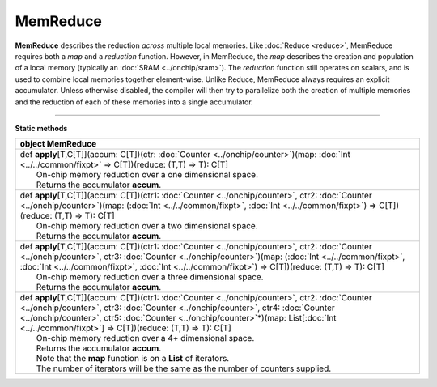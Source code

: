 
.. role:: black
.. role:: gray
.. role:: silver
.. role:: white
.. role:: maroon
.. role:: red
.. role:: fuchsia
.. role:: pink
.. role:: orange
.. role:: yellow
.. role:: lime
.. role:: green
.. role:: olive
.. role:: teal
.. role:: cyan
.. role:: aqua
.. role:: blue
.. role:: navy
.. role:: purple

.. _MemReduce:

MemReduce
=========


**MemReduce** describes the reduction *across* multiple local memories.
Like :doc:`Reduce <reduce>`, MemReduce requires both a *map* and a *reduction* function. However, in MemReduce, the *map*
describes the creation and population of a local memory (typically an :doc:`SRAM <../onchip/sram>`).
The *reduction* function still operates on scalars, and is used to combine local memories together element-wise.
Unlike Reduce, MemReduce always requires an explicit accumulator.
Unless otherwise disabled, the compiler will then try to parallelize both the creation of multiple memories and the reduction
of each of these memories into a single accumulator.

--------------

**Static methods**

+----------+-------------------------------------------------------------------------------------------------------------------------------------------------------------------------------------------------------------------------------------------------------------------------------------------------------------------------------------------------------------------+
| object     **MemReduce**                                                                                                                                                                                                                                                                                                                                                     |
+==========+===================================================================================================================================================================================================================================================================================================================================================================+
| |    def   **apply**\[T,C\[T\]\]\(accum\: C\[T\]\)\(ctr\: :doc:`Counter <../onchip/counter>`\)\(map\: :doc:`Int <../../common/fixpt>` => C\[T\]\)\(reduce\: \(T,T\) => T\)\: C\[T\]                                                                                                                                                                                          |
| |            On-chip memory reduction over a one dimensional space.                                                                                                                                                                                                                                                                                                          |
| |            Returns the accumulator **accum**.                                                                                                                                                                                                                                                                                                                              |
+----------+-------------------------------------------------------------------------------------------------------------------------------------------------------------------------------------------------------------------------------------------------------------------------------------------------------------------------------------------------------------------+
| |    def   **apply**\[T,C\[T\]\]\(accum\: C\[T\]\)\(ctr1\: :doc:`Counter <../onchip/counter>`, ctr2\: :doc:`Counter <../onchip/counter>`\)\(map\: \(:doc:`Int <../../common/fixpt>`, :doc:`Int <../../common/fixpt>`\) => C\[T\]\)\(reduce\: \(T,T\) => T\)\: C\[T\]                                                                                                         |
| |            On-chip memory reduction over a two dimensional space.                                                                                                                                                                                                                                                                                                          |
| |            Returns the accumulator **accum**.                                                                                                                                                                                                                                                                                                                              |
+----------+-------------------------------------------------------------------------------------------------------------------------------------------------------------------------------------------------------------------------------------------------------------------------------------------------------------------------------------------------------------------+
| |    def   **apply**\[T,C\[T\]\]\(accum\: C\[T\]\)\(ctr1\: :doc:`Counter <../onchip/counter>`, ctr2\: :doc:`Counter <../onchip/counter>`, ctr3\: :doc:`Counter <../onchip/counter>`\)\(map\: \(:doc:`Int <../../common/fixpt>`, :doc:`Int <../../common/fixpt>`, :doc:`Int <../../common/fixpt>`\) => C\[T\]\)\(reduce\: \(T,T\) => T\)\: C\[T\]                             |
| |            On-chip memory reduction over a three dimensional space.                                                                                                                                                                                                                                                                                                        |
| |            Returns the accumulator **accum**.                                                                                                                                                                                                                                                                                                                              |
+----------+-------------------------------------------------------------------------------------------------------------------------------------------------------------------------------------------------------------------------------------------------------------------------------------------------------------------------------------------------------------------+
| |    def   **apply**\[T,C\[T\]\]\(accum\: C\[T\]\)\(ctr1\: :doc:`Counter <../onchip/counter>`, ctr2\: :doc:`Counter <../onchip/counter>`, ctr3\: :doc:`Counter <../onchip/counter>`, ctr4\: :doc:`Counter <../onchip/counter>`, ctr5\: :doc:`Counter <../onchip/counter>`\*\)\(map\: List\[:doc:`Int <../../common/fixpt>`\] => C\[T\]\)\(reduce\: \(T,T\) => T\)\: C\[T\]   |
| |            On-chip memory reduction over a 4+ dimensional space.                                                                                                                                                                                                                                                                                                           |
| |            Returns the accumulator **accum**.                                                                                                                                                                                                                                                                                                                              |
| |            Note that the **map** function is on a **List** of iterators.                                                                                                                                                                                                                                                                                                   |
| |            The number of iterators will be the same as the number of counters supplied.                                                                                                                                                                                                                                                                                    |
+----------+-------------------------------------------------------------------------------------------------------------------------------------------------------------------------------------------------------------------------------------------------------------------------------------------------------------------------------------------------------------------+

